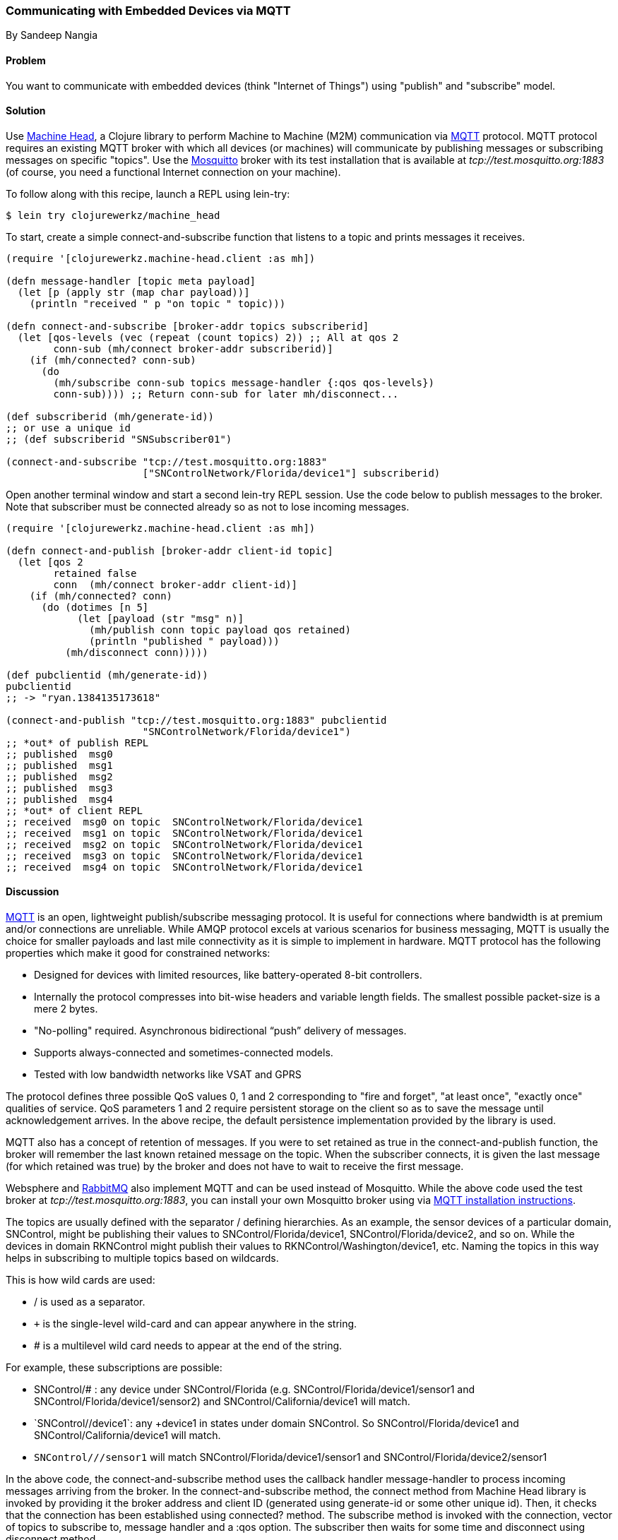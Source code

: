 === Communicating with Embedded Devices via MQTT
[role="byline"]
By Sandeep Nangia

==== Problem

You want to communicate with embedded devices (think "Internet of
Things") using "publish" and "subscribe" model.

==== Solution

Use https://github.com/clojurewerkz/machine_head[Machine Head], a
Clojure library to perform Machine to Machine (M2M) communication via
http://mqtt.org/[MQTT] protocol. MQTT protocol requires an existing
MQTT broker with which all devices (or machines) will communicate by
publishing messages or subscribing messages on specific "topics". Use
the http://mosquitto.org/[Mosquitto] broker with its test installation
that is available at _tcp://test.mosquitto.org:1883_ (of course, you
need a functional Internet connection on your machine).

To follow along with this recipe, launch a REPL using +lein-try+:

[source,console]
----
$ lein try clojurewerkz/machine_head
----

To start, create a simple +connect-and-subscribe+ function that
listens to a topic and prints messages it receives.

[source,clojure]
----
(require '[clojurewerkz.machine-head.client :as mh])

(defn message-handler [topic meta payload]
  (let [p (apply str (map char payload))]
    (println "received " p "on topic " topic)))
  
(defn connect-and-subscribe [broker-addr topics subscriberid]
  (let [qos-levels (vec (repeat (count topics) 2)) ;; All at qos 2
        conn-sub (mh/connect broker-addr subscriberid)]
    (if (mh/connected? conn-sub)
      (do 
        (mh/subscribe conn-sub topics message-handler {:qos qos-levels})
        conn-sub)))) ;; Return conn-sub for later mh/disconnect...
        
(def subscriberid (mh/generate-id))
;; or use a unique id
;; (def subscriberid "SNSubscriber01")
		
(connect-and-subscribe "tcp://test.mosquitto.org:1883"
                       ["SNControlNetwork/Florida/device1"] subscriberid)
----

Open another terminal window and start a second +lein-try+ REPL session.
Use the code below to publish messages to the broker. Note that
subscriber must be connected already so as not to lose incoming
messages.

[source,clojure]
----
(require '[clojurewerkz.machine-head.client :as mh])

(defn connect-and-publish [broker-addr client-id topic]
  (let [qos 2
        retained false
        conn  (mh/connect broker-addr client-id)]
    (if (mh/connected? conn)
      (do (dotimes [n 5]
            (let [payload (str "msg" n)]
              (mh/publish conn topic payload qos retained)
              (println "published " payload)))
          (mh/disconnect conn)))))

(def pubclientid (mh/generate-id))		  
pubclientid
;; -> "ryan.1384135173618"

(connect-and-publish "tcp://test.mosquitto.org:1883" pubclientid
                       "SNControlNetwork/Florida/device1")
;; *out* of publish REPL
;; published  msg0
;; published  msg1
;; published  msg2
;; published  msg3
;; published  msg4
;; *out* of client REPL
;; received  msg0 on topic  SNControlNetwork/Florida/device1
;; received  msg1 on topic  SNControlNetwork/Florida/device1
;; received  msg2 on topic  SNControlNetwork/Florida/device1
;; received  msg3 on topic  SNControlNetwork/Florida/device1
;; received  msg4 on topic  SNControlNetwork/Florida/device1
----

==== Discussion

http://mqtt.org[MQTT] is an open, lightweight publish/subscribe
messaging protocol. It is useful for connections where bandwidth is at
premium and/or connections are unreliable. While AMQP protocol excels
at various scenarios for business messaging, MQTT is usually the
choice for smaller payloads and last mile connectivity as it is simple
to implement in hardware. MQTT protocol has the following properties
which make it good for constrained networks:

   * Designed for devices with limited resources, like
     battery-operated 8-bit controllers.
   * Internally the protocol compresses into bit-wise headers and
     variable length fields. The smallest possible packet-size is a
     mere 2 bytes.
   * "No-polling" required. Asynchronous bidirectional “push” delivery
     of messages.
   * Supports always-connected and sometimes-connected models.
   * Tested with low bandwidth networks like VSAT and GPRS

The protocol defines three possible QoS values 0, 1 and 2
corresponding to "fire and forget", "at least once", "exactly once"
qualities of service. QoS parameters 1 and 2 require persistent
storage on the client so as to save the message until acknowledgement
arrives. In the above recipe, the default persistence implementation
provided by the library is used.

MQTT also has a concept of retention of messages. If you were to set
+retained+ as +true+ in the +connect-and-publish+ function, the broker
will remember the last known retained message on the topic. When the
subscriber connects, it is given the last message (for which
+retained+ was +true+) by the broker and does not have to wait to
receive the first message.

Websphere and http://www.rabbitmq.com/mqtt.html[RabbitMQ] also
implement MQTT and can be used instead of Mosquitto. While the above
code used the test broker at _tcp://test.mosquitto.org:1883_, you can
install your own Mosquitto broker using via
http://mqtt.org/wiki/doku.php/mosquitto_message_broker[MQTT
installation instructions].

The topics are usually defined with the separator +/+ defining
hierarchies. As an example, the sensor devices of a particular domain,
+SNControl+, might be publishing their values to
+SNControl/Florida/device1+, +SNControl/Florida/device2+, and so on.
While the devices in domain +RKNControl+ might publish their values to
+RKNControl/Washington/device1+, etc. Naming the topics in this way
helps in subscribing to multiple topics based on wildcards.

This is how wild cards are used:

* +/+ is used as a separator.
* `+` is the single-level wild-card and can appear anywhere in the
  string.
* +#+ is a multilevel wild card needs to appear at the end of the
    string.

For example, these subscriptions are possible:

* +SNControl/#+ : any device under +SNControl/Florida+ (e.g.
  +SNControl/Florida/device1/sensor1+ and
  +SNControl/Florida/device1/sensor2+) and
  +SNControl/California/device1+ will match.
* `SNControl/+/device1`: any +device1+ in states under domain
  +SNControl+. So +SNControl/Florida/device1+ and
  +SNControl/California/device1+ will match.
* `SNControl/+/+/sensor1` will match
  +SNControl/Florida/device1/sensor1+ and
  +SNControl/Florida/device2/sensor1+

In the above code, the +connect-and-subscribe+ method uses the
callback handler +message-handler+ to process incoming messages
arriving from the broker. In the +connect-and-subscribe+ method, the
+connect+ method from Machine Head library is invoked by providing it
the broker address and client ID (generated using +generate-id+ or
some other unique id). Then, it checks that the connection has been
established using +connected?+ method. The +subscribe+ method is
invoked with the connection, vector of topics to subscribe to, message
handler and a +:qos+ option. The subscriber then waits for some time
and disconnect using +disconnect+ method.

The +connect-and-publish+ method calls the method +connect+ which
accepts the broker address and client id and returns the connection
+conn+. Then, it checks if the connection is successful with
+connected?+ method and invokes the +publish+ method to publish
messages (a few times) to the broker. The +publish+ method accepts the
connection, topic string, payload, QoS value and +retained+ as
parameters. The QoS value of +2+ corresponds to "exactly once" delivery.
+retained+ value of false instructs the broker not to retain messages.
Finally, +disconnect+ method disconnects from the broker.

While the above code fragment just prints the incoming messages, you
could potentially use the messages in some other way e.g. triggering
some actions based on an alarm that the code has received.

==== See Also

* The details on MQTT protocol at _http://mqtt.org/_
* http://clojuremqtt.info/[Machine Head Documentation] of the
  https://github.com/clojurewerkz/machine_head[Machine_Head] library
* http://www.eclipse.org/paho/[Eclipse Paho library], the Java
  library, that Machine Head uses under the hood to communicate using
  MQTT.
* Mosquitto, an open source message broker that implements MQTT 
  protocol at _http://mosquitto.org/_
* http://www.redbooks.ibm.com/abstracts/sg248054.html[Building Smarter
  Planet Solutions with MQTT and IBM WebSphere MQ Telemetry, An IBM
  Redbooks publication] explains MQTT in more details.
* The http://www.youtube.com/watch?v=s9nrm8q5eGg[TED talk] by Andy
  Stanford-Clark, one of the inventors of MQTT, is a humourous and
  informative session on how MQTT can be used.
